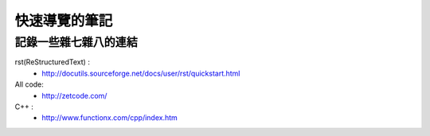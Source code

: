 ============================
快速導覽的筆記
============================
記錄一些雜七雜八的連結
------------------------------------



rst(ReStructuredText) :
 - http://docutils.sourceforge.net/docs/user/rst/quickstart.html

All code:
 - http://zetcode.com/

C++ :
 - http://www.functionx.com/cpp/index.htm



